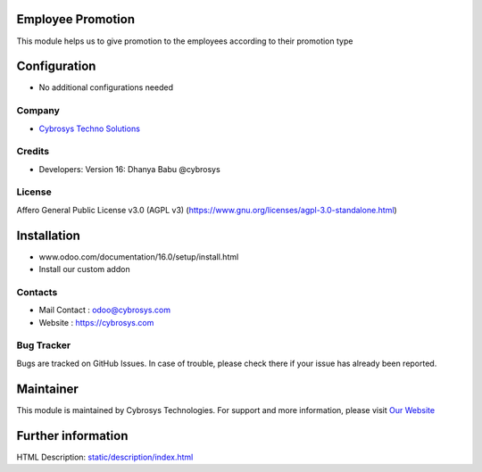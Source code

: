     .. image:: https://img.shields.io/badge/licence-AGPL--3-blue.svg
        :target: https://www.gnu.org/licenses/agpl-3.0-standalone.html)
        :alt: License: AGPL-3

Employee Promotion
===================
This module helps us to give promotion to the employees according to their promotion type

Configuration
=============
* No additional configurations needed

Company
-------
* `Cybrosys Techno Solutions <https://cybrosys.com/>`__

Credits
-------
* Developers: Version 16: Dhanya Babu @cybrosys

License
-------
Affero General Public License v3.0 (AGPL v3)
(https://www.gnu.org/licenses/agpl-3.0-standalone.html)

Installation
============
- www.odoo.com/documentation/16.0/setup/install.html
- Install our custom addon

Contacts
--------
* Mail Contact : odoo@cybrosys.com
* Website : https://cybrosys.com

Bug Tracker
-----------
Bugs are tracked on GitHub Issues. In case of trouble, please check there if your issue has already been reported.

Maintainer
==========
.. image:: https://cybrosys.com/images/logo.png
   :target: https://cybrosys.com

This module is maintained by Cybrosys Technologies.
For support and more information, please visit `Our Website <https://cybrosys.com/>`__

Further information
===================
HTML Description: `<static/description/index.html>`__
